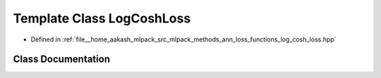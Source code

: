 .. _exhale_class_classmlpack_1_1ann_1_1LogCoshLoss:

Template Class LogCoshLoss
==========================

- Defined in :ref:`file__home_aakash_mlpack_src_mlpack_methods_ann_loss_functions_log_cosh_loss.hpp`


Class Documentation
-------------------


.. doxygenclass:: mlpack::ann::LogCoshLoss
   :members:
   :protected-members:
   :undoc-members: